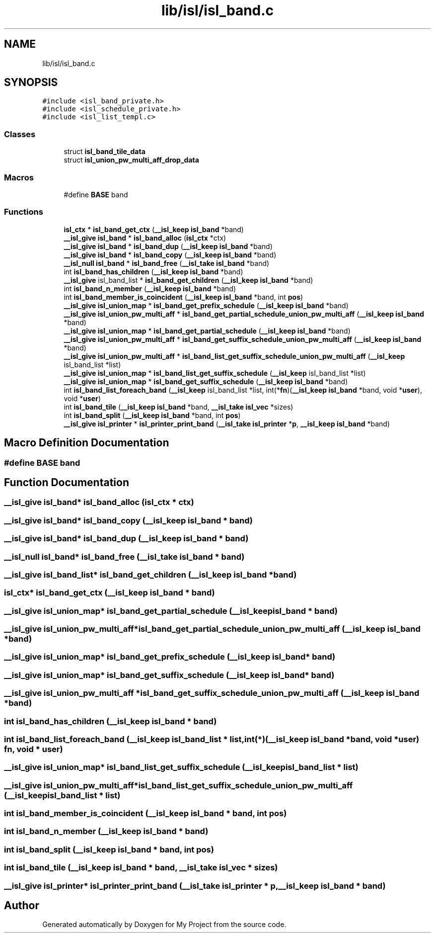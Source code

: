 .TH "lib/isl/isl_band.c" 3 "Sun Jul 12 2020" "My Project" \" -*- nroff -*-
.ad l
.nh
.SH NAME
lib/isl/isl_band.c
.SH SYNOPSIS
.br
.PP
\fC#include <isl_band_private\&.h>\fP
.br
\fC#include <isl_schedule_private\&.h>\fP
.br
\fC#include <isl_list_templ\&.c>\fP
.br

.SS "Classes"

.in +1c
.ti -1c
.RI "struct \fBisl_band_tile_data\fP"
.br
.ti -1c
.RI "struct \fBisl_union_pw_multi_aff_drop_data\fP"
.br
.in -1c
.SS "Macros"

.in +1c
.ti -1c
.RI "#define \fBBASE\fP   band"
.br
.in -1c
.SS "Functions"

.in +1c
.ti -1c
.RI "\fBisl_ctx\fP * \fBisl_band_get_ctx\fP (\fB__isl_keep\fP \fBisl_band\fP *band)"
.br
.ti -1c
.RI "\fB__isl_give\fP \fBisl_band\fP * \fBisl_band_alloc\fP (\fBisl_ctx\fP *ctx)"
.br
.ti -1c
.RI "\fB__isl_give\fP \fBisl_band\fP * \fBisl_band_dup\fP (\fB__isl_keep\fP \fBisl_band\fP *band)"
.br
.ti -1c
.RI "\fB__isl_give\fP \fBisl_band\fP * \fBisl_band_copy\fP (\fB__isl_keep\fP \fBisl_band\fP *band)"
.br
.ti -1c
.RI "\fB__isl_null\fP \fBisl_band\fP * \fBisl_band_free\fP (\fB__isl_take\fP \fBisl_band\fP *band)"
.br
.ti -1c
.RI "int \fBisl_band_has_children\fP (\fB__isl_keep\fP \fBisl_band\fP *band)"
.br
.ti -1c
.RI "\fB__isl_give\fP isl_band_list * \fBisl_band_get_children\fP (\fB__isl_keep\fP \fBisl_band\fP *band)"
.br
.ti -1c
.RI "int \fBisl_band_n_member\fP (\fB__isl_keep\fP \fBisl_band\fP *band)"
.br
.ti -1c
.RI "int \fBisl_band_member_is_coincident\fP (\fB__isl_keep\fP \fBisl_band\fP *band, int \fBpos\fP)"
.br
.ti -1c
.RI "\fB__isl_give\fP \fBisl_union_map\fP * \fBisl_band_get_prefix_schedule\fP (\fB__isl_keep\fP \fBisl_band\fP *band)"
.br
.ti -1c
.RI "\fB__isl_give\fP \fBisl_union_pw_multi_aff\fP * \fBisl_band_get_partial_schedule_union_pw_multi_aff\fP (\fB__isl_keep\fP \fBisl_band\fP *band)"
.br
.ti -1c
.RI "\fB__isl_give\fP \fBisl_union_map\fP * \fBisl_band_get_partial_schedule\fP (\fB__isl_keep\fP \fBisl_band\fP *band)"
.br
.ti -1c
.RI "\fB__isl_give\fP \fBisl_union_pw_multi_aff\fP * \fBisl_band_get_suffix_schedule_union_pw_multi_aff\fP (\fB__isl_keep\fP \fBisl_band\fP *band)"
.br
.ti -1c
.RI "\fB__isl_give\fP \fBisl_union_pw_multi_aff\fP * \fBisl_band_list_get_suffix_schedule_union_pw_multi_aff\fP (\fB__isl_keep\fP isl_band_list *list)"
.br
.ti -1c
.RI "\fB__isl_give\fP \fBisl_union_map\fP * \fBisl_band_list_get_suffix_schedule\fP (\fB__isl_keep\fP isl_band_list *list)"
.br
.ti -1c
.RI "\fB__isl_give\fP \fBisl_union_map\fP * \fBisl_band_get_suffix_schedule\fP (\fB__isl_keep\fP \fBisl_band\fP *band)"
.br
.ti -1c
.RI "int \fBisl_band_list_foreach_band\fP (\fB__isl_keep\fP isl_band_list *list, int(*\fBfn\fP)(\fB__isl_keep\fP \fBisl_band\fP *band, void *\fBuser\fP), void *\fBuser\fP)"
.br
.ti -1c
.RI "int \fBisl_band_tile\fP (\fB__isl_keep\fP \fBisl_band\fP *band, \fB__isl_take\fP \fBisl_vec\fP *sizes)"
.br
.ti -1c
.RI "int \fBisl_band_split\fP (\fB__isl_keep\fP \fBisl_band\fP *band, int \fBpos\fP)"
.br
.ti -1c
.RI "\fB__isl_give\fP \fBisl_printer\fP * \fBisl_printer_print_band\fP (\fB__isl_take\fP \fBisl_printer\fP *\fBp\fP, \fB__isl_keep\fP \fBisl_band\fP *band)"
.br
.in -1c
.SH "Macro Definition Documentation"
.PP 
.SS "#define BASE   band"

.SH "Function Documentation"
.PP 
.SS "\fB__isl_give\fP \fBisl_band\fP* isl_band_alloc (\fBisl_ctx\fP * ctx)"

.SS "\fB__isl_give\fP \fBisl_band\fP* isl_band_copy (\fB__isl_keep\fP \fBisl_band\fP * band)"

.SS "\fB__isl_give\fP \fBisl_band\fP* isl_band_dup (\fB__isl_keep\fP \fBisl_band\fP * band)"

.SS "\fB__isl_null\fP \fBisl_band\fP* isl_band_free (\fB__isl_take\fP \fBisl_band\fP * band)"

.SS "\fB__isl_give\fP isl_band_list* isl_band_get_children (\fB__isl_keep\fP \fBisl_band\fP * band)"

.SS "\fBisl_ctx\fP* isl_band_get_ctx (\fB__isl_keep\fP \fBisl_band\fP * band)"

.SS "\fB__isl_give\fP \fBisl_union_map\fP* isl_band_get_partial_schedule (\fB__isl_keep\fP \fBisl_band\fP * band)"

.SS "\fB__isl_give\fP \fBisl_union_pw_multi_aff\fP* isl_band_get_partial_schedule_union_pw_multi_aff (\fB__isl_keep\fP \fBisl_band\fP * band)"

.SS "\fB__isl_give\fP \fBisl_union_map\fP* isl_band_get_prefix_schedule (\fB__isl_keep\fP \fBisl_band\fP * band)"

.SS "\fB__isl_give\fP \fBisl_union_map\fP* isl_band_get_suffix_schedule (\fB__isl_keep\fP \fBisl_band\fP * band)"

.SS "\fB__isl_give\fP \fBisl_union_pw_multi_aff\fP * isl_band_get_suffix_schedule_union_pw_multi_aff (\fB__isl_keep\fP \fBisl_band\fP * band)"

.SS "int isl_band_has_children (\fB__isl_keep\fP \fBisl_band\fP * band)"

.SS "int isl_band_list_foreach_band (\fB__isl_keep\fP isl_band_list * list, int(*)(\fB__isl_keep\fP \fBisl_band\fP *band, void *\fBuser\fP) fn, void * user)"

.SS "\fB__isl_give\fP \fBisl_union_map\fP* isl_band_list_get_suffix_schedule (\fB__isl_keep\fP isl_band_list * list)"

.SS "\fB__isl_give\fP \fBisl_union_pw_multi_aff\fP* isl_band_list_get_suffix_schedule_union_pw_multi_aff (\fB__isl_keep\fP isl_band_list * list)"

.SS "int isl_band_member_is_coincident (\fB__isl_keep\fP \fBisl_band\fP * band, int pos)"

.SS "int isl_band_n_member (\fB__isl_keep\fP \fBisl_band\fP * band)"

.SS "int isl_band_split (\fB__isl_keep\fP \fBisl_band\fP * band, int pos)"

.SS "int isl_band_tile (\fB__isl_keep\fP \fBisl_band\fP * band, \fB__isl_take\fP \fBisl_vec\fP * sizes)"

.SS "\fB__isl_give\fP \fBisl_printer\fP* isl_printer_print_band (\fB__isl_take\fP \fBisl_printer\fP * p, \fB__isl_keep\fP \fBisl_band\fP * band)"

.SH "Author"
.PP 
Generated automatically by Doxygen for My Project from the source code\&.
